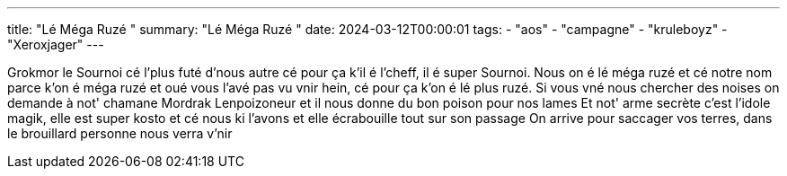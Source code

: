 ---
title: "Lé Méga Ruzé "
summary: "Lé Méga Ruzé "
date: 2024-03-12T00:00:01
tags:
    - "aos"
    - "campagne"
    - "kruleboyz"
    - "Xeroxjager"
---
--
Grokmor le Sournoi cé l'plus futé d'nous autre cé pour ça k'il é l'cheff, il é super Sournoi.
Nous on é lé méga ruzé et cé notre nom parce k'on é méga ruzé et oué vous l'avé pas vu vnir hein, cé pour ça k'on é lé plus ruzé.
Si vous vné nous chercher des noises on demande à not' chamane Mordrak Lenpoizoneur et il nous donne du bon poison pour nos lames
Et not' arme secrète c'est l'idole magik, elle est super kosto et cé nous ki l'avons et elle écrabouille tout sur son passage
On arrive pour saccager vos terres, dans le brouillard personne nous verra v'nir
--
